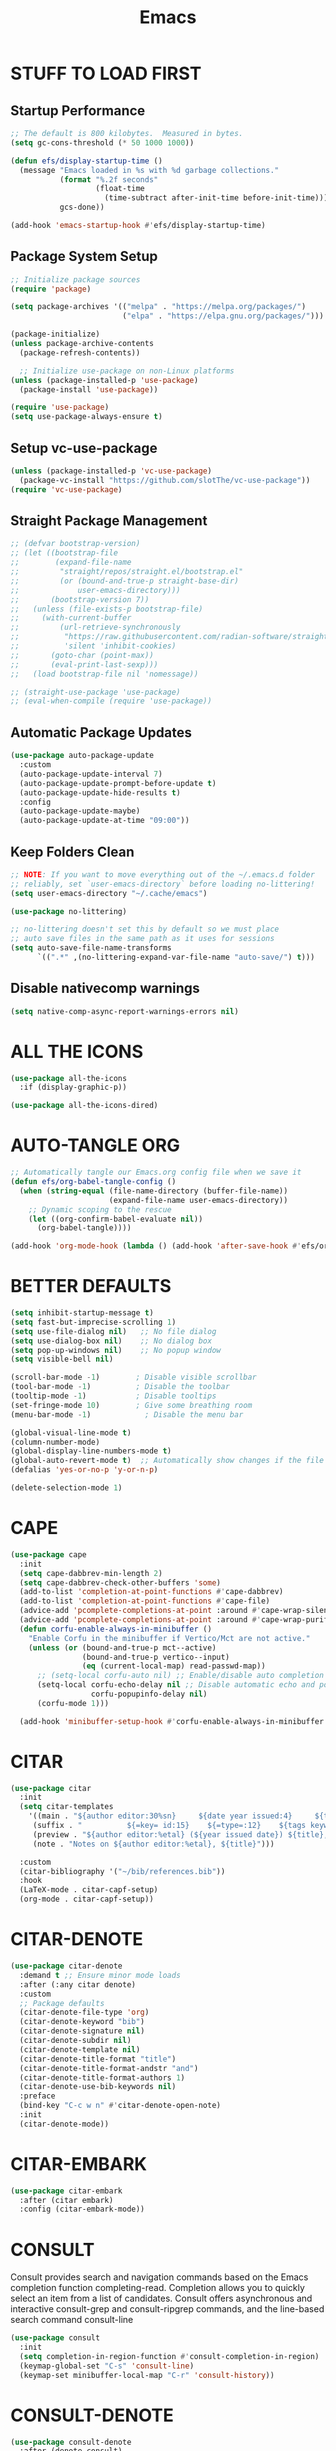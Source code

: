 #+title: Emacs
#+PROPERTY: header-args:emacs-lisp :tangle ./init.el :mkdirp yes
#+STARTUP: overview

* STUFF TO LOAD FIRST
** Startup Performance

#+begin_src emacs-lisp
;; The default is 800 kilobytes.  Measured in bytes.
(setq gc-cons-threshold (* 50 1000 1000))

(defun efs/display-startup-time ()
  (message "Emacs loaded in %s with %d garbage collections."
           (format "%.2f seconds"
                   (float-time
                     (time-subtract after-init-time before-init-time)))
           gcs-done))

(add-hook 'emacs-startup-hook #'efs/display-startup-time)
#+end_src

#+RESULTS:
| dashboard-initialize | efs/display-startup-time |

** Package System Setup

#+begin_src emacs-lisp
;; Initialize package sources
(require 'package)

(setq package-archives '(("melpa" . "https://melpa.org/packages/")
                         ("elpa" . "https://elpa.gnu.org/packages/")))

(package-initialize)
(unless package-archive-contents
  (package-refresh-contents))

  ;; Initialize use-package on non-Linux platforms
(unless (package-installed-p 'use-package)
  (package-install 'use-package))

(require 'use-package)
(setq use-package-always-ensure t)
#+end_src

** Setup vc-use-package

#+begin_src emacs-lisp
(unless (package-installed-p 'vc-use-package)
  (package-vc-install "https://github.com/slotThe/vc-use-package"))
(require 'vc-use-package)
#+end_src

** Straight Package Management

#+begin_src emacs-lisp
;; (defvar bootstrap-version)
;; (let ((bootstrap-file
;;        (expand-file-name
;;         "straight/repos/straight.el/bootstrap.el"
;;         (or (bound-and-true-p straight-base-dir)
;;             user-emacs-directory)))
;;       (bootstrap-version 7))
;;   (unless (file-exists-p bootstrap-file)
;;     (with-current-buffer
;;         (url-retrieve-synchronously
;;          "https://raw.githubusercontent.com/radian-software/straight.el/develop/install.el"
;;          'silent 'inhibit-cookies)
;;       (goto-char (point-max))
;;       (eval-print-last-sexp)))
;;   (load bootstrap-file nil 'nomessage))

;; (straight-use-package 'use-package)
;; (eval-when-compile (require 'use-package))
#+end_src

** Automatic Package Updates

#+begin_src emacs-lisp
(use-package auto-package-update
  :custom
  (auto-package-update-interval 7)
  (auto-package-update-prompt-before-update t)
  (auto-package-update-hide-results t)
  :config
  (auto-package-update-maybe)
  (auto-package-update-at-time "09:00"))
#+end_src

** Keep Folders Clean

#+begin_src emacs-lisp
;; NOTE: If you want to move everything out of the ~/.emacs.d folder
;; reliably, set `user-emacs-directory` before loading no-littering!
(setq user-emacs-directory "~/.cache/emacs")

(use-package no-littering)

;; no-littering doesn't set this by default so we must place
;; auto save files in the same path as it uses for sessions
(setq auto-save-file-name-transforms
      `((".*" ,(no-littering-expand-var-file-name "auto-save/") t)))
#+end_src

** Disable nativecomp warnings

#+begin_src emacs-lisp
(setq native-comp-async-report-warnings-errors nil)
#+end_src

* ALL THE ICONS

#+begin_src emacs-lisp
(use-package all-the-icons
  :if (display-graphic-p))

(use-package all-the-icons-dired)
#+end_src

* AUTO-TANGLE ORG

#+begin_src emacs-lisp
;; Automatically tangle our Emacs.org config file when we save it
(defun efs/org-babel-tangle-config ()
  (when (string-equal (file-name-directory (buffer-file-name))
                      (expand-file-name user-emacs-directory))
    ;; Dynamic scoping to the rescue
    (let ((org-confirm-babel-evaluate nil))
      (org-babel-tangle))))

(add-hook 'org-mode-hook (lambda () (add-hook 'after-save-hook #'efs/org-babel-tangle-config)))
#+end_src

* BETTER DEFAULTS

#+begin_src emacs-lisp
(setq inhibit-startup-message t)
(setq fast-but-imprecise-scrolling 1)
(setq use-file-dialog nil)   ;; No file dialog
(setq use-dialog-box nil)    ;; No dialog box
(setq pop-up-windows nil)    ;; No popup window
(setq visible-bell nil)

(scroll-bar-mode -1)        ; Disable visible scrollbar
(tool-bar-mode -1)          ; Disable the toolbar
(tooltip-mode -1)           ; Disable tooltips
(set-fringe-mode 10)        ; Give some breathing room
(menu-bar-mode -1)            ; Disable the menu bar

(global-visual-line-mode t)
(column-number-mode)
(global-display-line-numbers-mode t)
(global-auto-revert-mode t)  ;; Automatically show changes if the file has changed
(defalias 'yes-or-no-p 'y-or-n-p)

(delete-selection-mode 1)
#+end_src

#+RESULTS:
: t

* CAPE

#+begin_src emacs-lisp
(use-package cape
  :init
  (setq cape-dabbrev-min-length 2)
  (setq cape-dabbrev-check-other-buffers 'some)
  (add-to-list 'completion-at-point-functions #'cape-dabbrev)
  (add-to-list 'completion-at-point-functions #'cape-file)
  (advice-add 'pcomplete-completions-at-point :around #'cape-wrap-silent)
  (advice-add 'pcomplete-completions-at-point :around #'cape-wrap-purify)
  (defun corfu-enable-always-in-minibuffer ()
    "Enable Corfu in the minibuffer if Vertico/Mct are not active."
    (unless (or (bound-and-true-p mct--active)
                (bound-and-true-p vertico--input)
                (eq (current-local-map) read-passwd-map))
      ;; (setq-local corfu-auto nil) ;; Enable/disable auto completion
      (setq-local corfu-echo-delay nil ;; Disable automatic echo and popup
                  corfu-popupinfo-delay nil)
      (corfu-mode 1)))

  (add-hook 'minibuffer-setup-hook #'corfu-enable-always-in-minibuffer 1))
#+end_src

* CITAR

#+begin_src emacs-lisp
(use-package citar
  :init
  (setq citar-templates
    '((main . "${author editor:30%sn}     ${date year issued:4}     ${title:48}")
     (suffix . "          ${=key= id:15}    ${=type=:12}    ${tags keywords:*}")
     (preview . "${author editor:%etal} (${year issued date}) ${title}, ${journal journaltitle publisher container-title collection-title}.\n")
     (note . "Notes on ${author editor:%etal}, ${title}"))) 

  :custom
  (citar-bibliography '("~/bib/references.bib"))
  :hook
  (LaTeX-mode . citar-capf-setup)
  (org-mode . citar-capf-setup))
#+end_src

* CITAR-DENOTE

#+begin_src emacs-lisp
(use-package citar-denote
  :demand t ;; Ensure minor mode loads
  :after (:any citar denote)
  :custom
  ;; Package defaults
  (citar-denote-file-type 'org)
  (citar-denote-keyword "bib")
  (citar-denote-signature nil)
  (citar-denote-subdir nil)
  (citar-denote-template nil)
  (citar-denote-title-format "title")
  (citar-denote-title-format-andstr "and")
  (citar-denote-title-format-authors 1)
  (citar-denote-use-bib-keywords nil)
  :preface
  (bind-key "C-c w n" #'citar-denote-open-note)
  :init
  (citar-denote-mode))
#+end_src

#+RESULTS:

* CITAR-EMBARK

#+begin_src emacs-lisp
(use-package citar-embark
  :after (citar embark)
  :config (citar-embark-mode))
#+end_src

* CONSULT

Consult provides search and navigation commands based on the Emacs completion function completing-read. Completion allows you to quickly select an item from a list of candidates. Consult offers asynchronous and interactive consult-grep and consult-ripgrep commands, and the line-based search command consult-line

#+begin_src emacs-lisp
(use-package consult
  :init
  (setq completion-in-region-function #'consult-completion-in-region)
  (keymap-global-set "C-s" 'consult-line)
  (keymap-set minibuffer-local-map "C-r" 'consult-history))
#+end_src

* CONSULT-DENOTE

#+begin_src emacs-lisp
(use-package consult-denote
  :after (denote consult)
  :config
  (consult-denote-mode 1))
#+end_src

* CONSULT-NOTES 

#+begin_src emacs-lisp
(use-package consult-notes
  :vc (:fetcher github
		:repo mclear-tools/consult-notes)
  :commands (consult-notes
             consult-notes-search-in-all-notes)
  :config


  (setq consult-notes-file-dir-sources
	`(("Denote Notes"  ?d ,(denote-directory))
          ("Books"  ?b "~/Documents/books/")))


  ;; Set org-roam integration, denote integration, or org-heading integration e.g.:
  (consult-notes-org-headings-mode)
  (when (locate-library "denote")
    (consult-notes-denote-mode))
  ;; search only for text files in denote dir
  (setq consult-notes-denote-files-function (function denote-directory-text-only-files)))
#+end_src

#+RESULTS:

* CORFU

#+begin_src emacs-lisp
(use-package corfu
  :custom
  (corfu-cycle t)
  (corfu-auto t)
  (corfu-auto-prefix 2)
  (corfu-on-exact-match 'insert)
  (corfu-preselect 'prompt)
  (corfu-quit-no-match t)
  ;; Use TAB for cycling, default is `corfu-complete'.
  :bind
  (:map corfu-map
        ("TAB" . corfu-next)
        ([tab] . corfu-next)
        ("S-TAB" . corfu-previous)
        ([backtab] . corfu-previous))
  :init
  (global-corfu-mode))
#+end_src

* COMMENTING

#+begin_src emacs-lisp
(use-package evil-nerd-commenter
  :after evil)
#+end_src

#+RESULTS:

* DABBREV

#+begin_src emacs-lisp
(use-package dabbrev
  :custom
  (dabbrev-upcase-means-case-search t)
  (dabbrev-check-all-buffers nil)
  (dabbrev-check-other-buffers t)
  (dabbrev-friend-buffer-function 'dabbrev--same-major-mode-p)
  (dabbrev-ignored-buffer-regexps '("\\.\\(?:pdf\\|jpe?g\\|png\\)\\'")))
#+end_src

* TODO DASHBOARD
#+begin_src emacs-lisp
(use-package dashboard
  :init
  (setq initial-buffer-choice 'dashboard-open)
  (setq dashboard-set-heading-icons t)
  (setq dashboard-set-file-icons t)
  (setq dashboard-startup-banner "~/.config/emacs/art/ascii.txt")    
  (setq dashboard-center-content nil) ;; set to 't' for centered content
  (setq dashboard-items '((recents . 5)
                          (agenda . 5 )
                          (bookmarks . 3)
                          (projects . 3)
                          (registers . 3)))
  :custom 
  (dashboard-modify-heading-icons '((recents . "file-text")
				      (bookmarks . "book")))
  :config
  (dashboard-setup-startup-hook))
#+end_src

#+RESULTS:
: t

* DENOTE

#+begin_src emacs-lisp
(use-package denote)

;; Remember to check the doc strings of those variables.
(setq denote-directory (expand-file-name "~/Documents/notes/"))
(setq denote-save-buffers nil)
(setq denote-known-keywords '("emacs" "philosophy" "politics" "economics"))
(setq denote-infer-keywords t)
(setq denote-sort-keywords t)
(setq denote-file-type nil) ; Org is the default, set others here
(setq denote-prompts '(title keywords))
(setq denote-excluded-directories-regexp nil)
(setq denote-excluded-keywords-regexp nil)
(setq denote-rename-confirmations '(rewrite-front-matter modify-file-name))

;; Pick dates, where relevant, with Org's advanced interface:
(setq denote-date-prompt-use-org-read-date t)


;; Read this manual for how to specify `denote-templates'.  We do not
;; include an example here to avoid potential confusion.


(setq denote-date-format nil) ; read doc string

;; By default, we do not show the context of links.  We just display
;; file names.  This provides a more informative view.
(setq denote-backlinks-show-context t)

;; Also see `denote-backlinks-display-buffer-action' which is a bit
;; advanced.

;; If you use Markdown or plain text files (Org renders links as buttons
;; right away)
(add-hook 'text-mode-hook #'denote-fontify-links-mode-maybe)

;; We use different ways to specify a path for demo purposes.
(setq denote-dired-directories
      (list denote-directory
            (thread-last denote-directory (expand-file-name "attachments"))
            (expand-file-name "~/Documents/books")))

;; Generic (great if you rename files Denote-style in lots of places):
;; (add-hook 'dired-mode-hook #'denote-dired-mode)
;;
;; OR if only want it in `denote-dired-directories':
(add-hook 'dired-mode-hook #'denote-dired-mode-in-directories)


;; Automatically rename Denote buffers using the `denote-rename-buffer-format'.
(denote-rename-buffer-mode 1)

;; Denote DOES NOT define any key bindings.  This is for the user to
;; decide.  For example:
(let ((map global-map))
  (define-key map (kbd "C-c n n") #'denote)
  (define-key map (kbd "C-c n c") #'denote-region) ; "contents" mnemonic
  (define-key map (kbd "C-c n N") #'denote-type)
  (define-key map (kbd "C-c n d") #'denote-date)
  (define-key map (kbd "C-c n z") #'denote-signature) ; "zettelkasten" mnemonic
  (define-key map (kbd "C-c n s") #'denote-subdirectory)
  (define-key map (kbd "C-c n t") #'denote-template)
  ;; If you intend to use Denote with a variety of file types, it is
  ;; easier to bind the link-related commands to the `global-map', as
  ;; shown here.  Otherwise follow the same pattern for `org-mode-map',
  ;; `markdown-mode-map', and/or `text-mode-map'.
  (define-key map (kbd "C-c n i") #'denote-link) ; "insert" mnemonic
  (define-key map (kbd "C-c n I") #'denote-add-links)
  (define-key map (kbd "C-c n b") #'denote-backlinks)
  (define-key map (kbd "C-c n f f") #'denote-find-link)
  (define-key map (kbd "C-c n f b") #'denote-find-backlink)
  ;; Note that `denote-rename-file' can work from any context, not just
  ;; Dired bufffers.  That is why we bind it here to the `global-map'.
  (define-key map (kbd "C-c n r") #'denote-rename-file)
  (define-key map (kbd "C-c n R") #'denote-rename-file-using-front-matter))

;; Key bindings specifically for Dired.
(let ((map dired-mode-map))
  (define-key map (kbd "C-c C-d C-i") #'denote-link-dired-marked-notes)
  (define-key map (kbd "C-c C-d C-r") #'denote-dired-rename-files)
  (define-key map (kbd "C-c C-d C-k") #'denote-dired-rename-marked-files-with-keywords)
  (define-key map (kbd "C-c C-d C-R") #'denote-dired-rename-marked-files-using-front-matter))

(with-eval-after-load 'org-capture
  (setq denote-org-capture-specifiers "%l\n%i\n%?")
  (add-to-list 'org-capture-templates
               '("n" "New note (with denote.el)" plain
                 (file denote-last-path)
                 #'denote-org-capture
                 :no-save t
                 :immediate-finish nil
                 :kill-buffer t
                 :jump-to-captured t)))

;; Also check the commands `denote-link-after-creating',
;; `denote-link-or-create'.  You may want to bind them to keys as well.


;; If you want to have Denote commands available via a right click
;; context menu, use the following and then enable
;; `context-menu-mode'.
(add-hook 'context-menu-functions #'denote-context-menu)
#+end_src

* DENOTE-EXPLORE

#+begin_src emacs-lisp
(use-package denote-explore
  :after denote
  :custom
  ;; Location of graph files
  (denote-explore-network-directory "~/documents/notes/graphs/")
  (denote-explore-network-filename "denote-network")
  ;; Output format
  (denote-explore-network-format 'graphviz)
  (denote-explore-network-graphviz-filetype "svg")
  ;; Exlude keywords or regex
  (denote-explore-network-keywords-ignore '("bib")))

#+end_src

* DENOTE EXTENSIONS

#+begin_src emacs-lisp
(defun my/denote-insert-category (category)
  (save-excursion
    (beginning-of-buffer)
    (while (and
            (< (point) (point-max))
            (string= "#+"
                    (buffer-substring-no-properties
                     (point-at-bol)
                     (+ (point-at-bol) 2))))
      (next-line))

    (insert "#+category: " category)
    (save-buffer)))

(defun my/denote-create-topic-note ()
  (interactive)
  (let* ((topic-files (mapcar (lambda (file)
                                (cons (denote-retrieve-front-matter-title-value file 'org)
                                      file))
                              (denote-directory-files-matching-regexp "_kt")))
         (selected-topic (completing-read "Select topic: "
                                          (mapcar #'car topic-files))))

    (denote (denote-title-prompt (format "%s: " selected-topic))
            (denote-keywords-prompt))

    ;(my/denote-insert-category selected-topic)
    ))

(defun my/denote-extract-subtree ()
  (interactive)
  (save-excursion
    (if-let ((text (org-get-entry))
             (heading (denote-link-ol-get-heading)))
        (progn
          (delete-region (org-entry-beginning-position)
                         (save-excursion (org-end-of-subtree t) (point)))
          (denote heading (denote-keywords-prompt) 'org)
          (insert text)))))

(defvar my/denote-keywords
  '(("pra" . "Active Project")
    ("prb" . "Backlogged Project")
    ("prc" . "Closed Project")))

(defun my/denote-custom-affixation (completions)
  (mapcar (lambda (completion)
            (list completion
                  ""
                  (alist-get completion
                             my/denote-keywords
                             nil
                             nil
                             #'string=)))
          completions))

(defun my/denote-keyword-prompt ()
  (let ((completion-extra-properties
         (list :affixation-function
               #'my/denote-custom-affixation)))
    (denote-keywords-prompt)))
#+end_src

* DENOTE MENU

#+begin_src emacs-lisp
(use-package denote-menu)
#+end_src

* DIRED

#+begin_src emacs-lisp
(use-package dired-open
  :config
  (setq dired-open-extensions '(("gif" . "sxiv")
                                ("jpg" . "sxiv")
                                ("png" . "sxiv")
                                ("mkv" . "mpv")
                                ("mp4" . "mpv"))))

(use-package peep-dired
  :after dired
  :hook (evil-normalize-keymaps . peep-dired-hook)
  :config
    (evil-define-key 'normal dired-mode-map (kbd "h") 'dired-up-directory)
    (evil-define-key 'normal dired-mode-map (kbd "l") 'dired-open-file) ; use dired-find-file instead if not using dired-open package
    (evil-define-key 'normal peep-dired-mode-map (kbd "j") 'peep-dired-next-file)
    (evil-define-key 'normal peep-dired-mode-map (kbd "k") 'peep-dired-prev-file))

#+end_src

* DIRVISH

#+begin_src emacs-lisp
;; (use-package dirvish
;;   :straight t
;;   :init
;;   (dirvish-override-dired-mode)
;;   :custom
;;   (dirvish-quick-access-entries ; It's a custom option, `setq' won't work
;;    '(("h" "~/"                          "Home")
;;      ("d" "~/Downloads/"                "Downloads")
;;      ("m" "/mnt/"                       "Drives")
;;      ("t" "~/.local/share/Trash/files/" "TrashCan")))
;;   :config
;;   ;; (dirvish-peek-mode) ; Preview files in minibuffer
;;   ;; (dirvish-side-follow-mode) ; similar to `treemacs-follow-mode'
;;   (setq dirvish-mode-line-format
;;         '(:left (sort symlink) :right (omit yank index)))
;;   (setq dirvish-attributes
;;         '(all-the-icons file-time file-size collapse subtree-state vc-state git-msg))
;;   (setq delete-by-moving-to-trash t)
;;   (setq dired-listing-switches
;;         "-l --almost-all --human-readable --group-directories-first --no-group"))
   #+end_src

* DRAG-STUFF
[[https://github.com/rejeep/drag-stuff.el][Drag Stuff]] is a minor mode for Emacs that makes it possible to drag stuff (words, region, lines) around in Emacs.  When 'drag-stuff-define-keys' is enabled, then the following keybindings are set: M-up, M-down, M-left, and M-right.

#+begin_src emacs-lisp
(use-package drag-stuff
  :init
  (drag-stuff-global-mode 1)
  (drag-stuff-define-keys))
#+end_src

* EDITOR CONFIG

#+begin_src emacs-lisp
(use-package editorconfig
  :ensure t
  :config
  (editorconfig-mode 1))
#+end_src
* EGLOT

#+begin_src emacs-lisp
(use-package eglot)
#+end_src

* EGLOT BOOSTER

#+begin_src emacs-lisp
(use-package eglot-booster 
  :after eglot
  :vc (:fetcher github :repo jdtsmith/eglot-booster)
  :config
  (eglot-booster-mode))

(with-eval-after-load 'eglot
  (setq completion-category-defaults nil))
#+end_src

* EMBARK

Embark makes it easy to choose a command to run based on what is near point, both during a minibuffer completion session (in a way familiar to Helm or Counsel users) and in normal buffers. Bind the command embark-act to a key and it acts like prefix-key for a keymap of actions (commands) relevant to the target around point.

#+begin_src emacs-lisp
(use-package embark
  :init
  ;; Optionally replace the key help with a completing-read interface
  (setq prefix-help-command #'embark-prefix-help-command)
  ;; Show the Embark target at point via Eldoc. You may adjust the
  ;; Eldoc strategy, if you want to see the documentation from
  ;; multiple providers. Beware that using this can be a little
  ;; jarring since the message shown in the minibuffer can be more
  ;; than one line, causing the modeline to move up and down:

  ;; (add-hook 'eldoc-documentation-functions #'embark-eldoc-first-target)
  ;; (setq eldoc-documentation-strategy #'eldoc-documentation-compose-eagerly)

  :config
  ;; Hide the mode line of the Embark live/completions buffers
  (add-to-list 'display-buffer-alist
               '("\\`\\*Embark Collect \\(Live\\|Completions\\)\\*"
                 nil
                 (window-parameters (mode-line-format . none))))
  (use-package embark-consult
    :hook
    (embark-collect-mode . consult-preview-at-point-mode)))
#+end_src

#+RESULTS:
: t

* EVIL MODE

#+begin_src emacs-lisp
(use-package evil
    :init      ;; tweak evil's configuration before loading it
    (setq evil-want-integration t  ;; This is optional since it's already set to t by default.
          evil-want-keybinding nil
          evil-vsplit-window-right t
          evil-split-window-below t
          evil-undo-system 'undo-redo)  ;; Adds vim-like C-r redo functionality
    (evil-mode))

(use-package evil-collection
  :after evil
  :config
  ;; Do not uncomment this unless you want to specify each and every mode
  ;; that evil-collection should works with.  The following line is here 
  ;; for documentation purposes in case you need it.  
  ;; (setq evil-collection-mode-list '(calendar dashboard dired ediff info magit ibuffer))
  (add-to-list 'evil-collection-mode-list 'help) ;; evilify help mode
  (evil-collection-init))

(use-package evil-tutor)

;; Using RETURN to follow links in Org/Evil 
;; Unmap keys in 'evil-maps if not done, (setq org-return-follows-link t) will not work
(with-eval-after-load 'evil-maps
  (define-key evil-motion-state-map (kbd "SPC") nil)
  (define-key evil-motion-state-map (kbd "RET") nil)
  (define-key evil-motion-state-map (kbd "TAB") nil))
;; Setting RETURN key in org-mode to follow links
  (setq org-return-follows-link  t)
#+end_src

* ESHELL

#+begin_src emacs-lisp
(use-package eshell-toggle
  :custom
  (eshell-toggle-size-fraction 3)
  (eshell-toggle-use-projectile-root t)
  (eshell-toggle-run-command nil)
  (eshell-toggle-init-function #'eshell-toggle-init-ansi-term))

  (use-package eshell-syntax-highlighting
    :after esh-mode
    :config
    (eshell-syntax-highlighting-global-mode +1))

  ;; eshell-syntax-highlighting -- adds fish/zsh-like syntax highlighting.
  ;; eshell-rc-script -- your profile for eshell; like a bashrc for eshell.
  ;; eshell-aliases-file -- sets an aliases file for the eshell.

  (setq eshell-rc-script (concat user-emacs-directory "eshell/profile")
        eshell-aliases-file (concat user-emacs-directory "eshell/aliases")
        eshell-history-size 5000
        eshell-buffer-maximum-lines 5000
        eshell-hist-ignoredups t
        eshell-scroll-to-bottom-on-input t
        eshell-destroy-buffer-when-process-dies t
        eshell-visual-commands'("bash" "btop" "ssh" "zsh"))
#+end_src

* FONTS

#+begin_src emacs-lisp
(defun efs/set-font-faces ()
  (message "Setting faces!")
  (set-face-attribute 'default nil
		      :font "JetBrains Mono"
		      :height 135
		      :weight 'medium)

  ;; Set the fixed pitch face
  (set-face-attribute 'fixed-pitch nil
		      :font "JetBrains Mono"
		      :height 135
		      :weight 'medium)

  ;; Set the variable pitch face
  (set-face-attribute 'variable-pitch nil
		      :font "Ubuntu"
		      :height 135
		      :weight 'medium))

(if (daemonp)
    (add-hook 'after-make-frame-functions
              (lambda (frame)
                (setq doom-modeline-icon t)
                (with-selected-frame frame
                  (efs/set-font-faces))))
  (efs/set-font-faces));; Makes commented text and keywords italics.
;; This is working in emacsclient but not emacs.
;; Your font must have an italic face available.
(set-face-attribute 'font-lock-comment-face nil
  :slant 'italic)
(set-face-attribute 'font-lock-keyword-face nil
  :slant 'italic)

;; Uncomment the following line if line spacing needs adjusting.
(setq-default line-spacing 0.12)
#+end_src

* FLYCHECK

Install =luacheck= from your Linux distro's repositories for flycheck to work correctly with lua files.  Install =python-pylint= for flycheck to work with python files.  Haskell works with flycheck as long as =haskell-ghc= or =haskell-stack-ghc= is installed.  For more information on language support for flycheck, [[https://www.flycheck.org/en/latest/languages.html][read this]].

#+begin_src emacs-lisp
(use-package flycheck
  :defer t
  :diminish
  :init (global-flycheck-mode))
#+end_src

* GENERAL
** Setup

#+begin_src emacs-lisp
(use-package general
  :config
  (general-evil-setup)
    ;; set up 'SPC' as the global leader key
  (general-create-definer ar/leader-keys
    :states '(normal insert visual emacs)
    :keymaps 'override
    :prefix "SPC" ;; set leader
    :global-prefix "M-SPC")
#+end_src

** Basics

#+begin_src emacs-lisp
  (ar/leader-keys
    "SPC" '(execute-extended-command :wk "M-x")
    "f f" '(find-file :wk "Find file")
    "/" '(comment-line :wk "Comment lines")
    "u" '(universal-argument :wk "Universal argument"))
#+end_src

** Bookmarks/Buffers
#+begin_src emacs-lisp
  (ar/leader-keys
    "b" '(:ignore t :wk "Bookmarks/Buffers")
    "b b" '(switch-to-buffer :wk "Switch to buffer")
    "b c" '(clone-indirect-buffer :wk "Create indirect buffer copy in a split")
    "b C" '(clone-indirect-buffer-other-window :wk "Clone indirect buffer in new window")
    "b d" '(bookmark-delete :wk "Delete bookmark")
    "b i" '(ibuffer :wk "Ibuffer")
    "b k" '(kill-current-buffer :wk "Kill current buffer")
    "b K" '(kill-some-buffers :wk "Kill multiple buffers")
    "b l" '(list-bookmarks :wk "List bookmarks")
    "b m" '(bookmark-set :wk "Set bookmark")
    "b n" '(next-buffer :wk "Next buffer")
    "b p" '(previous-buffer :wk "Previous buffer")
    "b r" '(revert-buffer :wk "Reload buffer")
    "b R" '(rename-buffer :wk "Rename buffer")
    "b s" '(basic-save-buffer :wk "Save buffer")
    "b S" '(save-some-buffers :wk "Save multiple buffers")
    "b w" '(bookmark-save :wk "Save current bookmarks to bookmark file"))
#+end_src

** Dired

#+begin_src emacs-lisp
  (ar/leader-keys
    "d" '(:ignore t :wk "Dired")
    "d d" '(dired :wk "Open dired")
    "d f" '(wdired-finish-edit :wk "Writable dired finish edit")
    "d j" '(dired-jump :wk "Dired jump to current")
    "d n" '(neotree-dir :wk "Open directory in neotree")
    "d p" '(peep-dired :wk "Peep-dired")
    "d w" '(wdired-change-to-wdired-mode :wk "Writable dired"))
#+end_src

** End of Keybindings
#+begin_src emacs-lisp
  ) 
#+end_src

* GIT TIME MACHINE
[[https://github.com/emacsmirror/git-timemachine][git-timemachine]] is a program that allows you to move backwards and forwards through a file's commits.  'SPC g t' will open the time machine on a file if it is in a git repo.  Then, while in normal mode, you can use 'CTRL-j' and 'CTRL-k' to move backwards and forwards through the commits.

#+begin_src emacs-lisp
(use-package git-timemachine
  :hook (evil-normalize-keymaps . git-timemachine-hook)
  :config
    (evil-define-key 'normal git-timemachine-mode-map (kbd "C-<down>") 'git-timemachine-show-previous-revision)
    (evil-define-key 'normal git-timemachine-mode-map (kbd "C-<up>") 'git-timemachine-show-next-revision))
#+end_src

* HELPFUL

#+begin_src emacs-lisp
(use-package helpful)
;; Note that the built-in `describe-function' includes both functions
;; and macros. `helpful-function' is functions only, so we provide
;; `helpful-callable' as a drop-in replacement.
;; TODO replace C-h with SPACE
(global-set-key (kbd "C-h f") #'helpful-callable)
(global-set-key (kbd "C-h v") #'helpful-variable)
(global-set-key (kbd "C-h k") #'helpful-key)
(global-set-key (kbd "C-h x") #'helpful-command)

;; Lookup the current symbol at point. C-c C-d is a common keybinding
;; for this in lisp modes.
(global-set-key (kbd "C-c C-d") #'helpful-at-point)

;; Look up *F*unctions (excludes macros).
;;
;; By default, C-h F is bound to `Info-goto-emacs-command-node'. Helpful
;; already links to the manual, if a function is referenced there.
(global-set-key (kbd "C-h F") #'helpful-function)
#+end_src

* HIGHLIGHT TODO

#+begin_src emacs-lisp
(use-package hl-todo
  :hook ((org-mode . hl-todo-mode)
         (prog-mode . hl-todo-mode))
  :config
  (setq hl-todo-highlight-punctuation ":"
        hl-todo-keyword-faces
        `(("TODO"       warning bold)
          ("FIXME"      error bold)
          ("HACK"       font-lock-constant-face bold)
          ("REVIEW"     font-lock-keyword-face bold)
          ("NOTE"       success bold)
          ("DEPRECATED" font-lock-doc-face bold))))
#+end_src

** TODO MOVE TO GENERAL KEYBINDINGS

#+begin_src emacs-lisp
;; (keymap-set hl-todo-mode-map "C-c p" #'hl-todo-previous)
;; (keymap-set hl-todo-mode-map "C-c n" #'hl-todo-next)
;; (keymap-set hl-todo-mode-map "C-c o" #'hl-todo-occur)
;; (keymap-set hl-todo-mode-map "C-c i" #'hl-todo-insert)

#+end_src

* IBUFFER PROJECT

#+begin_src emacs-lisp
(use-package ibuffer-project
  :config
  (add-hook
   'ibuffer-hook
   (lambda ()
     (setq ibuffer-filter-groups (ibuffer-project-generate-filter-groups))
     (unless (eq ibuffer-sorting-mode 'project-file-relative)
       (ibuffer-do-sort-by-project-file-relative)))))
#+end_src

* INDENT

#+begin_src emacs-lisp
(use-package aggressive-indent
  :init
  (global-aggressive-indent-mode 1))
#+end_src

* LINE NUMBERS

#+begin_src emacs-lisp
(global-display-line-numbers-mode -1)

(setq-default display-line-numbers-grow-only t
              display-line-numbers-width 2)

;; Enable line numbers for some modes
(dolist (mode '(prog-mode-hook
                conf-mode-hook))
  (add-hook mode (lambda () (display-line-numbers-mode t))))
#+end_src

* MAGIT

[[https://magit.vc/manual/][Magit]] is a full-featured git client for Emacs.

#+begin_src emacs-lisp
(use-package magit)
#+end_src

* MARGINALIA

#+begin_src emacs-lisp
(use-package marginalia
  :after vertico
  :custom
  (marginalia-annotators '(marginalia-annotators-heavy marginalia-annotators-light nil))
  :init
  (marginalia-mode 1))

#+end_src

* MODELINE

#+begin_src emacs-lisp
(use-package doom-modeline
  :init (doom-modeline-mode 1))
#+end_src

* MODUS THEME

#+begin_src emacs-lisp
  ;; (use-package modus-themes)

  ;; ;; All customizations here
  ;; (setq modus-themes-bold-constructs t
  ;;       modus-themes-italic-constructs t)

  ;; ;; Load the theme of choice (built-in themes are always "safe" so they
  ;; ;; do not need the `no-require' argument of `load-theme').
  ;; (load-theme 'modus-vivendi-tinted)

  ;; (define-key global-map (kbd "<f5>") #'modus-themes-toggle)
#+end_src

* NEOTREE

#+begin_src emacs-lisp
(use-package neotree
  :config
  (setq neo-smart-open t
        neo-show-hidden-files t
        neo-window-width 30
        neo-window-fixed-size nil
	neo-theme (if (display-graphic-p) 'icons 'arrow)

        inhibit-compacting-font-caches t
        projectile-switch-project-action 'neotree-projectile-action) 
        ;; truncate long file names in neotree
        (add-hook 'neo-after-create-hook
           #'(lambda (_)
               (with-current-buffer (get-buffer neo-buffer-name)
                 (setq truncate-lines t)
                 (setq word-wrap nil)
                 (make-local-variable 'auto-hscroll-mode)
                 (setq auto-hscroll-mode nil)))))
#+end_src

#+RESULTS:
: t

* NERD ICONS

#+begin_src emacs-lisp
(use-package nerd-icons)

(use-package nerd-icons-completion
  :after marginalia
  :config
  (nerd-icons-completion-mode)
  (add-hook 'marginalia-mode-hook #'nerd-icons-completion-marginalia-setup))
#+end_src

* NIX

#+begin_src emacs-lisp
(use-package nix-mode 
  :mode "\\.nix\\'")
#+end_src

* ORDERLESS
#+begin_src emacs-lisp
(use-package orderless
  :custom
  (completion-styles '(orderless basic))
  (completion-category-defaults nil)
  (completion-category-overrides
   '((file (styles basic partial-completion)))))
#+end_src

* ORG


#+begin_src emacs-lisp
(use-package org
  :defer t
  :config
  (setq org-agenda-files '("~/org")
        org-ellipsis " ▾"
        org-src-preserve-indentation t
        org-src-fontify-natively t
        org-src-tab-acts-natively t))
#+end_src

#+RESULTS:
: t

* ORG AUTO-TANGLE

#+begin_src emacs-lisp
;; Automatically tangle our Emacs.org config file when we save it
(defun efs/org-babel-tangle-config ()
  (when (string-equal (file-name-directory (buffer-file-name))
                      (expand-file-name user-emacs-directory))
    ;; Dynamic scoping to the rescue
    (let ((org-confirm-babel-evaluate nil))
      (org-babel-tangle))))

(add-hook 'org-mode-hook (lambda () (add-hook 'after-save-hook #'efs/org-babel-tangle-config)))
#+end_src

* ORG BABEL

#+begin_src emacs-lisp
(setq org-confirm-babel-evaluate nil
      org-confirm-elisp-link-function nil
      org-link-shell-confirm-function nil)

(with-eval-after-load 'org
  (org-babel-do-load-languages
      'org-babel-load-languages
      '((emacs-lisp . t)
      (python . t)
      (shell . t)
      (org . t)
      (latex . t)
      (sqlite . t)))

  (push '("conf-unix" . conf-unix) org-src-lang-modes))
#+end_src

* ORG ELECTRIC PAIR MODE

#+begin_src emacs-lisp
(electric-pair-mode 1)

(defun crafted-org-enhance-electric-pair-inhibit-predicate ()
  "Disable auto-pairing of \"<\" in `org-mode' when using `electric-pair-mode'."
  (when (and electric-pair-mode (eql major-mode #'org-mode))
    (setq-local electric-pair-inhibit-predicate
                `(lambda (c)
                   (if (char-equal c ?<)
                       t
                     (,electric-pair-inhibit-predicate c))))))

;;; Electric Pair Mode
;; Add hook to both electric-pair-mode-hook and org-mode-hook
;; This ensures org-mode buffers don't behave weirdly,
;; no matter when electric-pair-mode is activated.
(add-hook 'electric-pair-mode-hook #'crafted-org-enhance-electric-pair-inhibit-predicate)
(add-hook 'org-mode-hook #'crafted-org-enhance-electric-pair-inhibit-predicate)
#+end_src

* ORG FANCY PRIORITIES

#+begin_src emacs-lisp
(use-package org-fancy-priorities
  :init
  :hook
  (org-mode . org-fancy-priorities-mode)
  :config
  (setq org-fancy-priorities-list '((?A . "❗")
                                  (?B . "⬆")
                                  (?C . "⬇")
                                  (?D . "☕")
                                  (?1 . "⚡")
                                  (?2 . "⮬")
                                  (?3 . "⮮")
                                  (?4 . "☕")
                                  (?I . "Important"))))
#+end_src

#+RESULTS:

* ORG SUPERSTAR

#+begin_src emacs-lisp
(use-package org-superstar)
(add-hook 'org-mode-hook (lambda () (org-superstar-mode 1)))
#+end_src

#+begin_src emacs-lisp
;; This is usually the default, but keep in mind it must be nil
(setq org-hide-leading-stars nil)
;; This line is necessary.
(setq org-superstar-leading-bullet ?\s)
;; If you use Org Indent you also need to add this, otherwise the
;; above has no effect while Indent is enabled.
(setq org-indent-mode-turns-on-hiding-stars nil)
#+end_src

#+begin_src emacs-lisp
(defun my-auto-lightweight-mode ()
  "Start Org Superstar differently depending on the number of lists items."
  (let ((list-items
         (count-matches "^[ \t]*?\\([+-]\\|[ \t]\\*\\)"
                        (point-min) (point-max))))
    (unless (< list-items 100)
      (org-superstar-toggle-lightweight-lists)))
  (org-superstar-mode))

(add-hook 'org-mode-hook #'my-auto-lightweight-mode)
#+end_src

#+begin_src emacs-lisp
(setq inhibit-compacting-font-caches t)
#+end_src

#+begin_src emacs-lisp
(require 'org-inlinetask)
(setq org-inlinetask-show-first-star t)
;; Less gray please.
(set-face-attribute 'org-inlinetask nil
                    :foreground nil
		      :inherit 'bold)
(with-eval-after-load 'org-superstar
  (set-face-attribute 'org-superstar-first nil
                     :foreground "#9000e1"))
;; Stop cycling bullets to emphasize hierarchy of headlines.
(setq org-superstar-cycle-headline-bullets nil)
;; A simple period works fine, too.
(setq org-superstar-leading-fallback ?.)
#+end_src

* ORG TEMPO

#+begin_src emacs-lisp
(with-eval-after-load 'org
  (require 'org-tempo)
  (add-to-list 'org-structure-template-alist '("sh" . "src shell"))
  (add-to-list 'org-structure-template-alist '("el" . "src emacs-lisp"))
  (add-to-list 'org-structure-template-alist '("py" . "src python")))
#+end_src

* THEME


#+begin_src emacs-lisp
;; (use-package doom-themes
;;   :config
;;   ;; Global settings (defaults)
;;   (setq doom-themes-enable-bold t    ; if nil, bold is universally disabled
;;   doom-themes-enable-italic t) ; if nil, italics is universally disabled
;;   (load-theme 'doom-dracula t)

;;   ;; Enable custom neotree theme (all-the-icons must be installed!)
;;   (doom-themes-neotree-config)
;;   ;; or for treemacs users
;;   (setq doom-themes-treemacs-theme "doom-atom") ; use "doom-colors" for less minimal icon theme
;;   (doom-themes-treemacs-config)
;;   ;; Corrects (and improves) org-mode's native fontification.
;;   (doom-themes-org-config))
#+end_src

#+begin_src emacs-lisp
(use-package catppuccin-theme)
(load-theme 'catppuccin :no-confirm)
(setq catppuccin-flavor 'mocha)
(catppuccin-reload)
#+end_src

#+RESULTS:
: t

* TODO Indent Lines
* TODO Format-on-save
* VERTICO

#+begin_src emacs-lisp
(use-package vertico
  :bind (:map vertico-map
         ("C-j" . vertico-next)
         ("C-k" . vertico-previous)
         ("C-f" . vertico-exit)
         :map minibuffer-local-map
         ("M-h" . backward-kill-word))
  :custom
  (vertico-cycle t)
  :init
  (vertico-mode)
  (setq vertico-cycle t))



;; just for looks
(use-package vertico-posframe
  :custom
  (vertico-posframe-parameters
   '((left-fringe . 8)
     (right-fringe . 8))))


#+end_src

* VTERM

#+begin_src emacs-lisp
(use-package vterm
  :config
  (setq shell-file-name "/usr/bin/zsh"
      vterm-max-scrollback 5000))
#+end_src

* VTERM TOGGLE

#+begin_src emacs-lisp
(use-package vterm-toggle
  :after vterm
  :config
  ;; When running programs in Vterm and in 'normal' mode, make sure that ESC
  ;; kills the program as it would in most standard terminal programs.
  (evil-define-key 'normal vterm-mode-map (kbd "<escape>") 'vterm--self-insert)
  (setq vterm-toggle-fullscreen-p nil)
  (setq vterm-toggle-scope 'project)
  (add-to-list 'display-buffer-alist
               '((lambda (buffer-or-name _)
                     (let ((buffer (get-buffer buffer-or-name)))
                       (with-current-buffer buffer
                         (or (equal major-mode 'vterm-mode)
                             (string-prefix-p vterm-buffer-name (buffer-name buffer))))))
                  (display-buffer-reuse-window display-buffer-at-bottom)
                  ;;(display-buffer-reuse-window display-buffer-in-direction)
                  ;;display-buffer-in-direction/direction/dedicated is added in emacs27
                  ;;(direction . bottom)
                  ;;(dedicated . t) ;dedicated is supported in emacs27
                  (reusable-frames . visible)
                  (window-height . 0.4))))
#+end_src

* WHICH KEY

#+begin_src emacs-lisp
(use-package which-key
  :defer 0
  :diminish
  :config
  (which-key-mode 1)
  (setq which-key-side-window-location 'bottom
        which-key-sort-order #'which-key-key-order-alpha
        which-key-allow-imprecise-window-fit nil
        which-key-sort-uppercase-first nil
        which-key-add-column-padding 1
        which-key-max-display-columns nil
        which-key-min-display-lines 6
	which-key-side-window-slot -10
	which-key-side-window-max-height 0.25
	which-key-idle-delay 0.8
	which-key-max-description-length 25
	which-key-allow-imprecise-window-fit nil
	which-key-separator " → " ))
#+end_src

* WRITING

#+begin_src emacs-lisp
;; (use-package markdown-mode)
;; (use-package pandoc-mode)
;; (use-package auctex)
;; (use-package auctex-latexmk)
#+end_src

* ZOOMING

#+begin_src emacs-lisp
(global-set-key (kbd "C-=") 'text-scale-increase)
(global-set-key (kbd "C--") 'text-scale-decrease)
(global-set-key (kbd "<C-wheel-up>") 'text-scale-increase)
(global-set-key (kbd "<C-wheel-down>") 'text-scale-decrease)
#+end_src

* Runtime Performance

#+begin_src emacs-lisp
;; Make gc pauses faster by decreasing the threshold.
(setq gc-cons-threshold 63000000
      gc-cons-percentage 0.6)
#+end_src

#+RESULTS:
: 0.6







